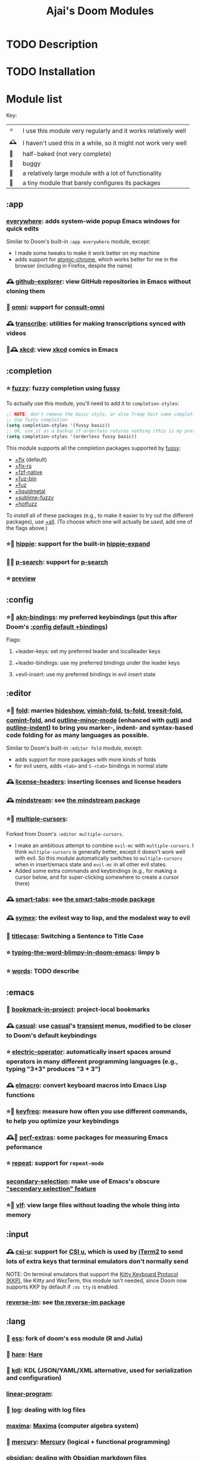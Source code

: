#+title: Ajai's Doom Modules

* TODO Description

* TODO Installation

* Module list

Key:
| ⭐ | I use this module very regularly and it works relatively well  |
| 🕰 | I haven't used this in a while, so it might not work very well |
| 🚧 | half-baked (not very complete)                                 |
| 🐛 | buggy                                                          |
| 🏢 | a relatively large module with a lot of functionality          |
| 🐁 | a tiny module that barely configures its packages              |

** :app
*** [[./app/everywhere][everywhere]]: adds system-wide popup Emacs windows for quick edits

Similar to Doom's built-in ~:app everywhere~ module, except:
- I made some tweaks to make it work better on my machine
- adds support for [[https://github.com/alpha22jp/atomic-chrome][atomic-chrome]], which works better for me in the browser (including in Firefox, despite the name)
*** 🕰 [[./app/github-explorer][github-explorer]]: view GitHub repositories in Emacs without cloning them
*** 🚧 [[./app/omni][omni]]: support for [[https://github.com/armindarvish/consult-omni][consult-omni]]
*** 🕰 [[./app/transcribe][transcribe]]: utilities for making transcriptions synced with videos
*** 🏢🕰 [[./app/xkcd][xkcd]]: view [[https://xkcd.com/][xkcd]] comics in Emacs
** :completion
*** ⭐ [[./completion/fuzzy][fuzzy]]: fuzzy completion using [[https://github.com/jojojames/fussy][fussy]]

To actually use this module, you'll need to add it to ~completion-styles~:
#+begin_src emacs-lisp
;; NOTE: don't remove the basic style, or else Tramp host name completion won't work!
;; Use fuzzy completion
(setq completion-styles '(fussy basic))
;; OR, use it as a backup if orderless returns nothing (this is my preference)
(setq completion-styles '(orderless fussy basic))
#+end_src

This module supports all the completion packages supported by [[https://github.com/jojojames/fussy][fussy]]:
- [[doom-module::completion fuzzy +flx][+flx]] (default)
- [[doom-module::completion fuzzy +flx-rs][+flx-rs]]
- [[doom-module::completion fuzzy +fzf-native][+fzf-native]]
- [[doom-module::completion fuzzy +fuz-bin][+fuz-bin]]
- [[doom-module::completion fuzzy +fuz][+fuz]]
- [[doom-module::completion fuzzy +liquidmetal][+liquidmetal]]
- [[doom-module::completion fuzzy +sublime-fuzzy][+sublime-fuzzy]]
- [[doom-module::completion fuzzy +hotfuzz][+hotfuzz]]
To /install/ all of these packages (e.g., to make it easier to try out the different packages), use [[doom-module::completion fuzzy +all][+all]]. (To choose which one will actually be /used/, add one of the flags above.)
*** ⭐🐁 [[./completion/hippie][hippie]]: support for the built-in [[https://www.gnu.org/software/emacs/manual/html_node/autotype/Hippie-Expand.html][hippie-expand]]
*** 🚧🐁 [[./completion/p-search][p-search]]: support for [[https://github.com/zkry/p-search][p-search]]
*** ⭐ [[./completion/preview][preview]]
** :config
*** ⭐🏢 [[./config/akn-bindings][akn-bindings]]: my preferred keybindings (put this after Doom's [[doom-module::config default +bindings][:config default +bindings]])
Flags:
**** +leader-keys: set my preferred leader and localleader keys
**** +leader-bindings: use my preferred bindings under the leader keys
**** +evil-insert: use my preferred bindings in evil insert state
** :editor
*** ⭐🏢 [[./editor/fold][fold]]: marries [[https://www.gnu.org/software/emacs/manual/html_node/emacs/Hideshow.html][hideshow]], [[https://github.com/mrkkrp/vimish-fold][vimish-fold]], [[https://github.com/emacs-tree-sitter/ts-fold][ts-fold]], [[https://github.com/emacs-tree-sitter/treesit-fold][treesit-fold]], [[https://github.com/jdtsmith/comint-fold][comint-fold]], and [[https://www.gnu.org/software/emacs/manual/html_node/emacs/Outline-Minor-Mode.html][outline-minor-mode]] (enhanced with [[https://github.com/jdtsmith/outli][outli]] and [[https://github.com/jamescherti/outline-indent.el][outline-indent]]) to bring you marker-, indent- and syntax-based code folding for as many languages as possible.

Similar to Doom's built-in ~:editor fold~ module, except:
- adds support for more packages with more kinds of folds
- for evil users, adds ~<tab>~ and ~S-<tab>~ bindings in normal state
*** 🕰 [[./editor/license-headers][license-headers]]: inserting licenses and license headers
*** 🕰 [[./editor/mindstream][mindstream]]: see [[https://github.com/countvajhula/mindstream][the mindstream package]]
*** ⭐🏢 [[./editor/multiple-cursors][multiple-cursors]]:

Forked from Doom's ~:editor multiple-cursors~.
- I make an ambitious attempt to combine ~evil-mc~ with ~multiple-cursors~.
  I think ~multiple-cursors~ is generally better, except it doesn't work well with evil.
  So this module automatically switches to ~multiple-cursors~ when in insert/emacs state and ~evil-mc~ in all other evil states.
- Added some extra commands and keybindings (e.g., for making a cursor below, and for super-clicking somewhere to create a cursor there)
*** 🕰 [[./editor/smart-tabs][smart-tabs]]: see [[https://github.com/jcsalomon/smarttabs][the smart-tabs-mode package]]
*** 🕰 [[./editor/symex][symex]]: the evilest way to lisp, and the modalest way to evil
*** 🐁 [[./editor/titlecase][titlecase]]: Switching a Sentence to Title Case
*** ⭐ [[./editor/typing-the-word-blimpy-in-doom-emacs][typing-the-word-blimpy-in-doom-emacs]]: limpy b
*** ⭐ [[./editor/words][words]]: TODO describe
** :emacs
*** 🐁 [[./emacs/bookmark-in-project][bookmark-in-project]]: project-local bookmarks
*** 🕰 [[./emacs/casual][casual]]: use [[https://github.com/kickingvegas/casual-suite][casual]]'s [[https://github.com/magit/transient][transient]] menus, modified to be closer to Doom's default keybindings
*** ⭐ [[./emacs/electric-operator][electric-operator]]: automatically insert spaces around operators in many different programming languages (e.g., typing "3+3" produces "3 + 3")
*** 🕰 [[./emacs/elmacro][elmacro]]: convert keyboard macros into Emacs Lisp functions
*** ⭐🐁 [[./emacs/keyfreq][keyfreq]]: measure how often you use different commands, to help you optimize your keybindings
*** 🕰🐁 [[./emacs/perf-extras][perf-extras]]: some packages for measuring Emacs peformance
*** ⭐ [[./emacs/repeat][repeat]]: support for ~repeat-mode~
*** [[./emacs/secondary-selection][secondary-selection]]: make use of Emacs's obscure [[https://www.gnu.org/software/emacs/manual/html_node/emacs/Secondary-Selection.html]["secondary selection" feature]]
*** ⭐🏢 [[./emacs/vlf][vlf]]: view large files without loading the whole thing into memory
** :input
*** 🕰 [[./input/csi-u][csi-u]]: support for [[https://www.leonerd.org.uk/hacks/fixterms/][CSI u]], which is used by [[https://iterm2.com/documentation-csiu.html][iTerm2]] to send lots of extra keys that terminal emulators don't normally send

NOTE: On terminal emulators that support the [[https://sw.kovidgoyal.net/kitty/keyboard-protocol/][Kitty Keyboard Protocol (KKP)]], like Kitty and WezTerm, this module isn't needed, since Doom now supports KKP by default if ~:os tty~ is enabled.
*** [[./input/reverse-im][reverse-im]]: see [[https://github.com/a13/reverse-im.el][the reverse-im package]]
** :lang
*** 🏢 [[./lang/ess][ess]]: fork of doom's ess module (R and Julia)
*** 🐁 [[./lang/hare][hare]]: [[https://harelang.org/][Hare]]
*** 🐁 [[./lang/kdl][kdl]]: KDL (JSON/YAML/XML alternative, used for serialization and configuration)
*** [[./lang/linear-program][linear-program]]:
*** 🐁 [[./lang/log][log]]: dealing with log files
*** [[./lang/maxima][maxima]]: [[https://maxima.sourceforge.io/][Maxima]] (computer algebra system)
*** 🐁 [[./lang/mercury][mercury]]: [[https://mercurylang.org/][Mercury]] (logical + functional programming)
*** [[./lang/obsidian][obsidian]]: dealing with [[https://obsidian.md/][Obsidian]] markdown files
*** 🐁 [[./lang/pdf-raw][pdf-raw]]: editing raw PDF files for some reason
*** [[./lang/roc][roc]]: [[https://www.roc-lang.org/][Roc]] (a fast, friendly, functional language)
*** 🐁 [[./lang/sage][sage]]: [[https://www.sagemath.org/][SageMath]]
*** [[./lang/typst][typst]]: [[https://typst.app/][Typst]] (LaTeX alternative)
*** 🐁 [[./lang/uiua][uiua]]: [[https://www.uiua.org/][Uiua]] (stack-based array programming)
*** 🐁 [[./lang/vimrc][vimrc]]: editing vimrc files
** :os
*** 🕰 [[./os/emacs-mac][emacs-mac]]: stuff specific to [[https://bitbucket.org/mituharu/emacs-mac/][Mitsuharu Yamamoto's emacs-mac]] (a fork of Emacs for better Mac support, which can be installed [[https://github.com/railwaycat/homebrew-emacsmacport][with Homebrew]] or [[https://ports.macports.org/port/emacs-mac-app/][with MacPorts]])
*** ⭐ [[./os/emacs-plus][emacs-plus]]: stuff I use on Mac with [[github.com/d12frosted/homebrew-emacs-plus][emacs-plus]]
*** 🚧 [[./os/exwm][exwm]]: Emacs X Window Manager
** :term
*** 🐛 [[./term/eat][eat]]: Emulate A Terminal with [[https://codeberg.org/akib/emacs-eat][eat]]
*** 🐛🏢 [[./term/mistty][mistty]]: a fancier frontend for term.el

I make some very invasive changes to mistty to make commands only act on the prompt
** :tools
*** 🕰🐁 [[./tools/age][age]]: integration for [[https://github.com/FiloSottile/age][age]] file encryption
*** 🐁🚧 [[./tools/dwim-shell-command][dwim-shell-command]]:
*** [[./tools/fasd][fasd]]: integration for [[https://github.com/clvv/fasd][fasd]]
*** 🚧🏢 [[./tools/llm-extra][llm-extra]]: stuff related to large language models
*** ⭐ [[./tools/pdf][pdf]]: viewing PDFs in Emacs

Forked from Doom's ~:tools pdf~ module.
*** ⭐ [[./tools/prodigy][prodigy]]: managing external services (e.g. starting a development server that you use all the time)
Forked from Doom's deleted module of the same name
*** 🐁🚧 [[./tools/quarto][quarto]]
*** [[./tools/regex][regex]]: tools for working with regular expressions - converting between Perl-style (PCRE) regex syntax, Emacs regex syntax, and Emacs [[https://www.gnu.org/software/emacs/manual/html_node/elisp/Regular-Expressions.html][rx]] syntax
*** 🕰 [[./tools/stgit][stgit]]: integration with [[https://stacked-git.github.io/][stacked git]].
*** [[./tools/upload][upload]]: fork of doom's ~:tools upload~ module
** :ui
*** ⭐🐁 [[./ui/blamer][blamer]]: [[https://github.com/Artawower/blamer.el][blamer]] package
*** ⭐🐁 [[./ui/buffer-move][buffer-move]]: moving buffers between windows
*** 🕰 [[./ui/emacs-dashboard][emacs-dashboard]]: an alternative to Doom's [[doom-module::ui doom-dashboard][:ui doom-dashboard]] module
*** 🐁 [[./ui/extra-themes][extra-themes]]: some extra themes you can try or use
*** 🕰🐁 [[./ui/golden-ratio][golden-ratio]]: auto-resize windows using the [[https://github.com/roman/golden-ratio.el][golden-ratio]] package, inspired by [[https://www.spacemacs.org/doc/DOCUMENTATION.html#golden-ratio][the Spacemacs integration]].
*** ⭐🐁 [[./ui/highlight-numbers][highlight-numbers]]: highlight numbers in modes that don't highlight them

This is taken from Doom's source code from before it was removed in [[https://github.com/doomemacs/doomemacs/commit/5cb34fa15155c6525ceb33a715b6c1944410bad3][this commit]].
*** ⭐ [[./ui/highlight-symbol][highlight-symbol]]: highlight all instances of the symbol the cursor is on
*** ⭐ [[./ui/modeline-minor-modes][modeline-minor-modes]]: show a menu of minor modes in the modeline
*** ⭐🐁 [[./ui/modeline-scrollbar][modeline-scrollbar]]: show a mini scrollbar in the modeline
*** ⭐ [[./ui/nav-flash][nav-flash]]: flash the line the cursor's line after big motions

Forked from Doom's ~nav-flash~ module, but uses the [[https://github.com/protesilaos/pulsar][pulsar]] package instead of the [[https://github.com/rolandwalker/nav-flash][nav-flash]] package.
*** 🕰 [[./ui/prism][prism]]: color code by the nesting level it's in, not by its syntactic role
*** ⭐🐁 [[./ui/rainbow-delimiters][rainbow-delimiters]]: highlight numbers in modes that don't highlight them

This is taken from Doom's source code from before it was removed in [[https://github.com/doomemacs/doomemacs/commit/87b616e5d8dcb9763a8caf7b83e1e8e9016b6d1d][this commit]].
*** [[./ui/read-aloud][read-aloud]]: read text out loud
*** ⭐🏢 [[./ui/tab-bar][tab-bar]]: an alternative to Doom's [[doom-module::ui workspaces][:ui workspaces]] module using the Emacs built-in [[https://www.gnu.org/software/emacs/manual/html_node/emacs/Tab-Bars.html][tab-bar-mode]]
- With the +bufferlo flag, this uses [[https://github.com/florommel/bufferlo][bufferlo]].
- Otherwise, this uses [[https://github.com/mclear-tools/tabspaces][tabspaces]].
*** ⭐🏢 [[./ui/tabs][tabs]]: an alternative to Doom's [[doom-module::ui tabs][:ui tabs]] module using the Emacs built-in [[https://www.gnu.org/software/emacs/manual/html_node/emacs/Tab-Line.html][tab-line-mode]]
